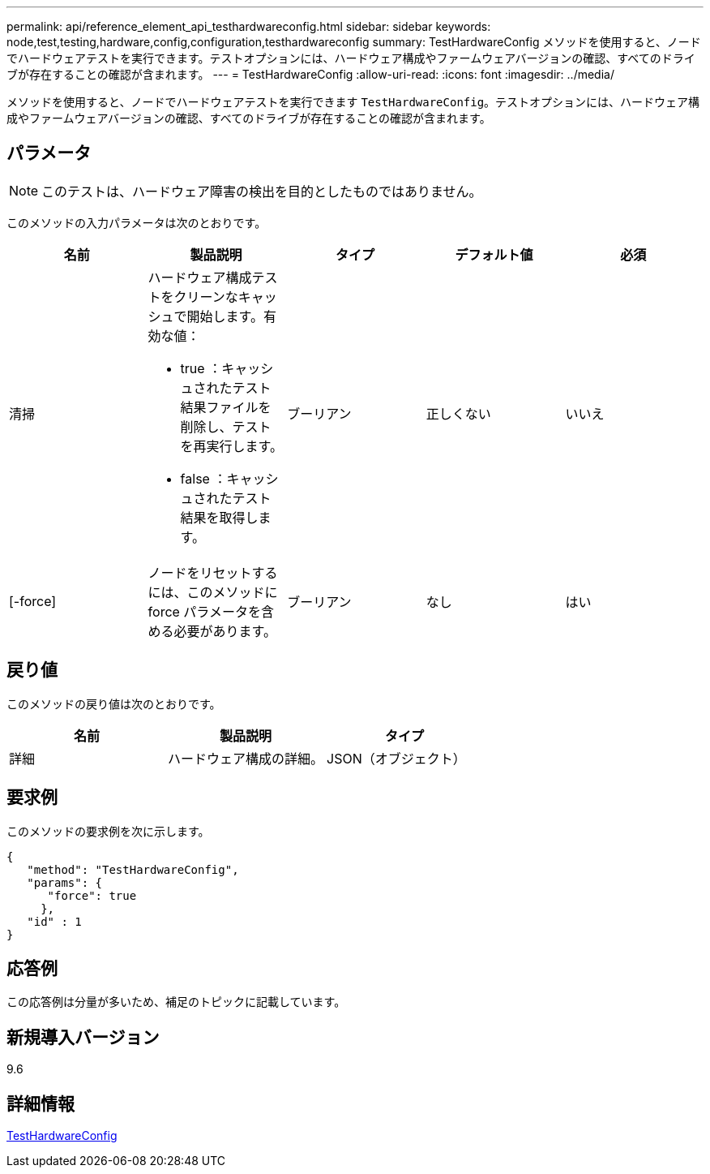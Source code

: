 ---
permalink: api/reference_element_api_testhardwareconfig.html 
sidebar: sidebar 
keywords: node,test,testing,hardware,config,configuration,testhardwareconfig 
summary: TestHardwareConfig メソッドを使用すると、ノードでハードウェアテストを実行できます。テストオプションには、ハードウェア構成やファームウェアバージョンの確認、すべてのドライブが存在することの確認が含まれます。 
---
= TestHardwareConfig
:allow-uri-read: 
:icons: font
:imagesdir: ../media/


[role="lead"]
メソッドを使用すると、ノードでハードウェアテストを実行できます `TestHardwareConfig`。テストオプションには、ハードウェア構成やファームウェアバージョンの確認、すべてのドライブが存在することの確認が含まれます。



== パラメータ


NOTE: このテストは、ハードウェア障害の検出を目的としたものではありません。

このメソッドの入力パラメータは次のとおりです。

|===
| 名前 | 製品説明 | タイプ | デフォルト値 | 必須 


 a| 
清掃
 a| 
ハードウェア構成テストをクリーンなキャッシュで開始します。有効な値：

* true ：キャッシュされたテスト結果ファイルを削除し、テストを再実行します。
* false ：キャッシュされたテスト結果を取得します。

 a| 
ブーリアン
 a| 
正しくない
 a| 
いいえ



 a| 
[-force]
 a| 
ノードをリセットするには、このメソッドに force パラメータを含める必要があります。
 a| 
ブーリアン
 a| 
なし
 a| 
はい

|===


== 戻り値

このメソッドの戻り値は次のとおりです。

|===
| 名前 | 製品説明 | タイプ 


 a| 
詳細
 a| 
ハードウェア構成の詳細。
 a| 
JSON（オブジェクト）

|===


== 要求例

このメソッドの要求例を次に示します。

[listing]
----
{
   "method": "TestHardwareConfig",
   "params": {
      "force": true
     },
   "id" : 1
}
----


== 応答例

この応答例は分量が多いため、補足のトピックに記載しています。



== 新規導入バージョン

9.6



== 詳細情報

xref:reference_element_api_response_example_testhardwareconfig.adoc[TestHardwareConfig]
